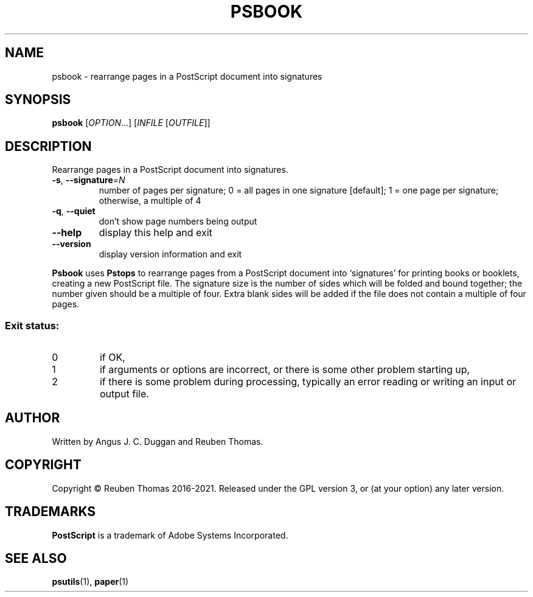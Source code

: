 .\" DO NOT MODIFY THIS FILE!  It was generated by help2man 1.47.13.
.TH PSBOOK "1" "April 2021" "psbook 2.05" "User Commands"
.SH NAME
psbook - rearrange pages in a PostScript document into signatures
.SH SYNOPSIS
.B psbook
[\fI\,OPTION\/\fR...] [\fI\,INFILE \/\fR[\fI\,OUTFILE\/\fR]]
.SH DESCRIPTION
Rearrange pages in a PostScript document into signatures.
.TP
\fB\-s\fR, \fB\-\-signature\fR=\fI\,N\/\fR
number of pages per signature;
0 = all pages in one signature [default];
1 = one page per signature;
otherwise, a multiple of 4
.TP
\fB\-q\fR, \fB\-\-quiet\fR
don't show page numbers being output
.TP
\fB\-\-help\fR
display this help and exit
.TP
\fB\-\-version\fR
display version information and exit
.PP
.B Psbook
uses
.B Pstops
to rearrange pages from a PostScript document into \[oq]signatures\[cq] for
printing books or booklets, creating a new PostScript file.
The signature size is the number of sides which will be folded and bound
together; the number given should be a multiple of four.
Extra blank sides will be added if the file does not contain a multiple of
four pages.
.SS "Exit status:"
.TP
0
if OK,
.TP
1
if arguments or options are incorrect, or there is some other problem
starting up,
.TP
2
if there is some problem during processing, typically an error reading or
writing an input or output file.
.SH AUTHOR
Written by Angus J. C. Duggan and Reuben Thomas.
.SH COPYRIGHT
Copyright \(co Reuben Thomas 2016\-2021.
Released under the GPL version 3, or (at your option) any later version.
.SH TRADEMARKS
.B PostScript
is a trademark of Adobe Systems Incorporated.
.SH "SEE ALSO"
.BR psutils (1),
.BR paper (1)
